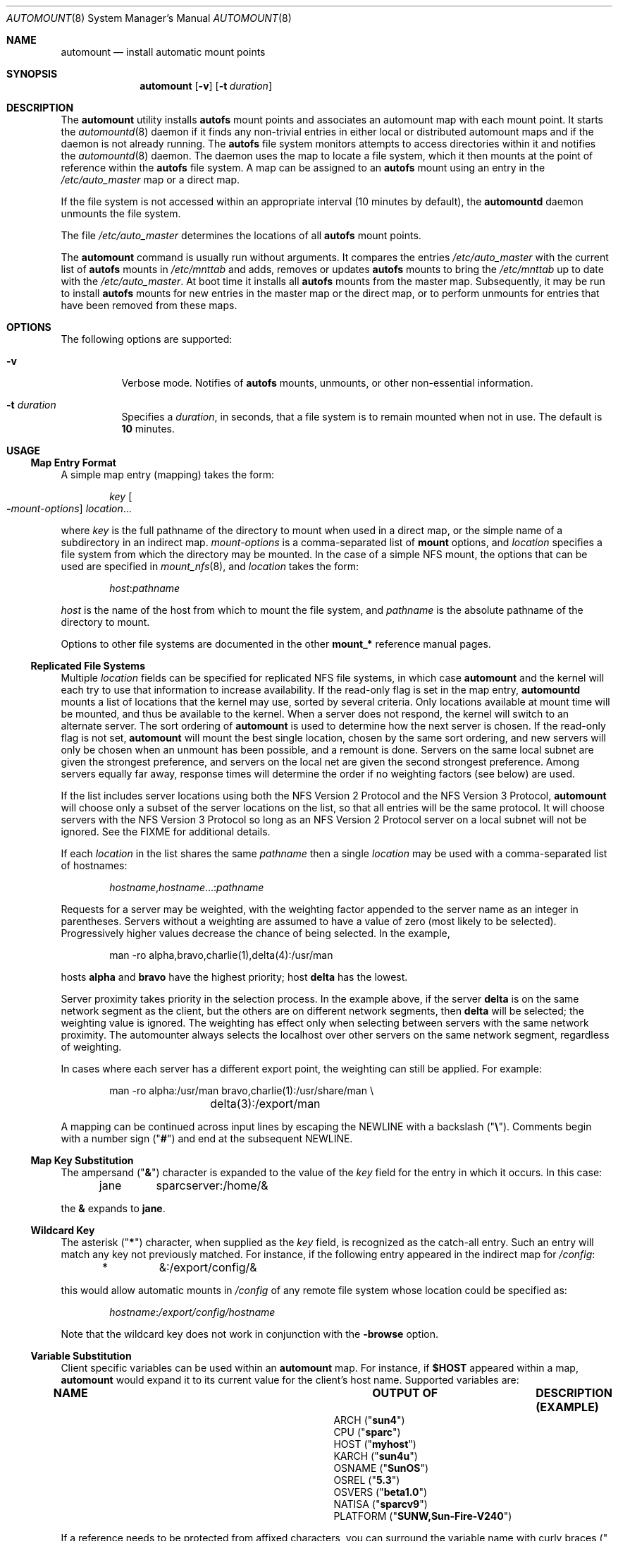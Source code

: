 .\"
.\" The contents of this file are subject to the terms of the
.\" Common Development and Distribution License (the "License").
.\" You may not use this file except in compliance with the License.
.\"
.\" You can obtain a copy of the license at usr/src/OPENSOLARIS.LICENSE
.\" or http://www.opensolaris.org/os/licensing.
.\" See the License for the specific language governing permissions
.\" and limitations under the License.
.\"
.\" When distributing Covered Code, include this CDDL HEADER in each
.\" file and include the License file at usr/src/OPENSOLARIS.LICENSE.
.\" If applicable, add the following below this CDDL HEADER, with the
.\" fields enclosed by brackets "[]" replaced with your own identifying
.\" information: Portions Copyright [yyyy] [name of copyright owner]
.\"
.\"
.\" Copyright 1989 AT&T
.\" Copyright (c) 2008, Sun Microsystems, Inc. All Rights Reserved
.\" Copyright 2016 Nexenta Systems, Inc.
.\"
.Dd July 16, 2018
.Dt AUTOMOUNT 8
.Os
.Sh NAME
.Nm automount
.Nd install automatic mount points
.Sh SYNOPSIS
.Nm
.Op Fl v
.Op Fl t Ar duration
.Sh DESCRIPTION
The
.Nm
utility installs
.Nm autofs
mount points and associates an automount map with each mount point. It starts
the
.Xr automountd 8
daemon if it finds any non-trivial entries in either local or distributed
automount maps and if the daemon is not already running. The
.Nm autofs
file system monitors attempts to access directories within it and notifies the
.Xr automountd 8
daemon. The daemon uses the map to locate a file system, which it then mounts at
the point of reference within the
.Nm autofs
file system. A map can be assigned to an
.Nm autofs
mount using an entry in the
.Pa /etc/auto_master
map or a direct map.
.Pp
If the file system is not accessed within an appropriate interval
.Pq 10 minutes by default ,
the
.Nm automountd
daemon unmounts the file system.
.Pp
The file
.Pa /etc/auto_master
determines the locations of all
.Nm autofs
mount points.
.Pp
The
.Nm
command is usually run without arguments. It compares the entries
.Pa /etc/auto_master
with the current list of
.Nm autofs
mounts in
.Pa /etc/mnttab
and adds, removes or updates
.Nm autofs
mounts to bring the
.Pa /etc/mnttab
up to date with the
.Pa /etc/auto_master .
At boot time it installs all
.Nm autofs
mounts from the master map. Subsequently, it may be run to install
.Nm autofs
mounts for new entries in the master map or the direct map, or to perform
unmounts for entries that have been removed from these maps.
.Sh OPTIONS
The following options are supported:
.Bl -tag -width Ds
.It Fl v
Verbose mode. Notifies of
.Nm autofs
mounts, unmounts, or other non-essential information.
.It Fl t Ar duration
Specifies a
.Ar duration ,
in seconds, that a file system is to remain mounted when not in use. The default
is
.Sy 10
minutes.
.El
.Sh USAGE
.Ss Map Entry Format
A simple map entry
.Pq mapping
takes the form:
.Bd -literal -offset indent
.Ar key Oo Fl Ns Ar mount-options Oc Ar location Ns ...
.Ed
.Pp
where
.Ar key
is the full pathname of the directory to mount when used in a direct map, or the
simple name of a subdirectory in an indirect map.
.Ar mount-options
is a comma-separated list of
.Nm mount
options, and
.Ar location
specifies a file system from which the directory may be mounted. In the case of
a simple NFS mount, the options that can be used are specified in
.Xr mount_nfs 8 ,
and
.Ar location
takes the form:
.Pp
.Dl Ar host Ns : Ns Ar pathname
.Pp
.Ar host
is the name of the host from which to mount the file system, and
.Ar pathname
is the absolute pathname of the directory to mount.
.Pp
Options to other file systems are documented in the other
.Nm mount_*
reference manual pages.
.Ss Replicated File Systems
Multiple
.Ar location
fields can be specified for replicated NFS file systems, in which case
.Nm
and the kernel will each try to use that information to increase availability.
If the read-only flag is set in the map entry,
.Nm automountd
mounts a list of locations that the kernel may use, sorted by several criteria.
Only locations available at mount time will be mounted, and thus be available to
the kernel. When a server does not respond, the kernel will switch to an
alternate server. The sort ordering of
.Nm
is used to determine how the next server is chosen. If the read-only flag is not
set,
.Nm
will mount the best single location, chosen by the same sort ordering, and new
servers will only be chosen when an unmount has been possible, and a remount is
done. Servers on the same local subnet are given the strongest preference, and
servers on the local net are given the second strongest preference. Among
servers equally far away, response times will determine the order if no
weighting factors
.Pq see below
are used.
.Pp
If the list includes server locations using both the NFS Version 2 Protocol and
the NFS Version 3 Protocol,
.Nm
will choose only a subset of the server locations on the list, so that all
entries will be the same protocol. It will choose servers with the NFS Version 3
Protocol so long as an NFS Version 2 Protocol server on a local subnet will not
be ignored. See the FIXME for additional details.
.Pp
If each
.Ar location
in the list shares the same
.Ar pathname
then a single
.Ar location
may be used with a comma-separated list of hostnames:
.Bd -literal -offset indent
.Ar hostname Ns , Ns Ar hostname Ns ...: Ns Ar pathname
.Ed
.Pp
Requests for a server may be weighted, with the weighting factor appended to
the server name as an integer in parentheses. Servers without a weighting are
assumed to have a value of zero
.Pq most likely to be selected .
Progressively higher values decrease the chance of being selected. In the
example,
.Bd -literal -offset indent
man -ro	alpha,bravo,charlie(1),delta(4):/usr/man
.Ed
.Pp
hosts
.Sy alpha
and
.Sy bravo
have the highest priority; host
.Sy delta
has the lowest.
.Pp
Server proximity takes priority in the selection process. In the example above,
if the server
.Sy delta
is on the same network segment as the client, but the others are on different
network segments, then
.Sy delta
will be selected; the weighting value is ignored. The weighting has effect only
when selecting between servers with the same network proximity. The automounter
always selects the localhost over other servers on the same network segment,
regardless of weighting.
.Pp
In cases where each server has a different export point, the weighting can
still be applied. For example:
.Bd -literal -offset indent
man	-ro	alpha:/usr/man bravo,charlie(1):/usr/share/man \e
		delta(3):/export/man
.Ed
.Pp
A mapping can be continued across input lines by escaping the NEWLINE with a
backslash
.Pq Qq Sy \e .
Comments begin with a number sign
.Pq Qq Sy #
and end at the subsequent NEWLINE.
.Ss Map Key Substitution
The ampersand
.Pq Qq Sy \*(Am
character is expanded to the value of the
.Ar key
field for the entry in which it occurs. In this case:
.Bd -literal -offset indent
jane	sparcserver:/home/&
.Ed
.Pp
the
.Sy \*(Am
expands to
.Sy jane .
.Ss Wildcard Key
The asterisk
.Pq Qq Sy *
character, when supplied as the
.Ar key
field, is recognized as the catch-all entry. Such an entry will match any key
not previously matched. For instance, if the following entry appeared in the
indirect map for
.Pa /config :
.Bd -literal -offset indent
*	&:/export/config/&
.Ed
.Pp
this would allow automatic mounts in
.Pa /config
of any remote file system whose location could be specified as:
.Bd -literal -offset indent
.Ar hostname Ns : Ns Pa /export/config/ Ns Ar hostname
.Ed
.Pp
Note that the wildcard key does not work in conjunction with the
.Fl browse
option.
.Ss Variable Substitution
Client specific variables can be used within an
.Nm
map. For instance, if
.Sy $HOST
appeared within a map,
.Nm
would expand it to its current value for the client's host name. Supported
variables are:
.Bl -column "PLATFORM" "arch -k or uname -m"
.It Sy NAME Ta Sy OUTPUT OF Ta Sy DESCRIPTION (EXAMPLE)
.It Ev ARCH
.Ta Nm arch
.Ta architecture name
.Pq Qq Sy sun4
.It Ev CPU
.Ta Nm uname Fl p
.Ta processor type
.Pq Qq Sy sparc
.It Ev HOST
.Ta Nm uname Fl n
.Ta host name
.Pq Qq Sy myhost
.It Ev KARCH
.Ta Nm arch Fl k No or Nm uname Fl m
.Ta kernel architecture name or machine hardware name
.Pq Qq Sy sun4u
.It Ev OSNAME
.Ta Nm uname Fl s
.Ta OS name
.Pq Qq Sy SunOS
.It Ev OSREL
.Ta Nm name Fl r
.Ta OS release name
.Pq Qq Sy 5.3
.It Ev OSVERS
.Ta Nm uname Fl v
.Ta OS version
.Pq Qq Sy beta1.0
.It Ev NATISA
.Ta Nm isainfo Fl n
.Ta native instruction set architecture for the system
.Pq Qq Sy sparcv9
.It Ev PLATFORM
.Ta Nm uname Fl i
.Ta platform name
.Pq Qq Sy SUNW,Sun-Fire-V240
.El
.Pp
If a reference needs to be protected from affixed characters, you can surround
the variable name with curly braces
.Pq Qq Sy \(lC Ns Sy \(rC .
.Ss Multiple Mounts
A multiple mount entry takes the form:
.Bd -literal -offset indent
.Ar key Oo Fl Ns Ar mount-options Oc Oo Oo Ar mountpoint Oc
.Oo Fl Ns Ar mount-options Oc  Ar location Ns ... Oc Ns ...
.Ed
.Pp
The initial
.Ar mountpoint
is optional for the first mount and mandatory for all subsequent mounts. The
optional
.Ar mountpoint
is taken as a pathname relative to the directory named by
.Ar key .
If
.Ar mountpoint
is omitted in the first occurrence, a
.Ar mountpoint
of
.Pa /
.Pq root
is implied.
.Pp
Given an entry in the indirect map for
.Pa /src :
.Bd -literal -offset indent
beta	-ro \e
	/		svr1,svr2:/export/src/beta  \e
	/1.0		svr1,svr2:/export/src/beta/1.0 \e
	/1.0/man	svr1,svr2:/export/src/beta/1.0/man
.Ed
.Pp
All offsets must exist on the server under
.Sy beta .
.Nm
will automatically mount
.Pa /src/beta ,
.Pa /src/beta/1.0 ,
and
.Pa /src/beta/1.0/man ,
as needed, from either
.Sy svr1
or
.Sy svr2 ,
whichever host is nearest and responds first.
.Ss Other File System Types
The automounter assumes NFS mounts as a default file system type. Other file
system types can be described using the
.Sy fstype
mount option. Other mount options specific to this file system type can be
combined with the
.Sy fstype
option. The location field must contain information specific to the file system
type. If the location field begins with a slash, a colon character must be
prepended, for instance, to mount a CD file system:
.Bd -literal -offset indent
cdrom	-fstype=hsfs,ro	:/dev/sr0
.Ed
.Pp
or to perform an
.Nm autofs
mount:
.Bd -literal -offset indent
src	-fstype=autofs	auto_src
.Ed
.Pp
Use this procedure only if you are not using Volume Manager.
.Pp
See the
.Sx NOTES
section for information on option inheritance.
.Ss Indirect Maps
An indirect map allows you to specify mappings for the subdirectories you wish
to mount under the
.Ar directory
indicated on the command line. In an indirect map, each
.Ar key
consists of a simple name that refers to one or more file systems that are to be
mounted as needed.
.Ss Direct Maps
Entries in a direct map are associated directly with
.Nm autofs
mount points. Each
.Ar key
is the full pathname of an
.Nm autofs
mount point. The direct map as a whole is not associated with any single
directory.
.Pp
Direct maps are distinguished from indirect maps by the
.Sy \-
key. For example:
.Bd -literal -offset indent
# Master map for automounter
#
+auto_master
/net	-hosts		-nosuid,nobrowse
/home	auto_home	-nobrowse
/-	auto_direct
.Ed
.Ss Included Maps
The contents of another map can be included within a map with an entry of the
form
.Bd -literal -offset indent
.No + Ns Ar mapname
.Ed
.Pp
If
.Ar mapname
begins with a slash, it is assumed to be the pathname of a local file.
Otherwise, the location of the map is determined by the policy of the name
service switch according to the entry for the automounter in
.Pa /etc/nsswitch.conf ,
such as
.Bd -literal -offset indent
automount: files nis
.Ed
.Pp
If the name service is
.Sy files ,
then the name is assumed to be that of a local file in
.Pa /etc .
If the key being searched for is not found in the included map, the search
continues with the next entry.
.Ss Special Maps
There are two special maps available:
.Sy -hosts
and
.Sy -null .
The
.Sy -hosts
map is used with the
.Pa /net
directory and assumes that the map key is the hostname of an NFS server. The
.Nm automountd
daemon dynamically constructs a map entry from the server's list of exported
file systems. References to a directory under
.Pa /net/hermes
will refer to the corresponding directory relative to
.Sy hermes
root.
.Pp
The
.Sy -null
map cancels a previous map for the directory indicated. This is most useful in
the
.Pa /etc/auto_master
for cancelling entries that would otherwise be inherited from the
.Sy +auto_master
include entry. To be effective, the
.Sy -null
entries must be inserted before the included map entry.
.Ss Executable Maps
Local maps that have the execute bit set in their file permissions will be
executed by the automounter and provided with a key to be looked up as an
argument. The executable map is expected to return the content of an
automounter map entry on its stdout or no output if the entry cannot be
determined. A direct map cannot be made executable.
.Ss Configuration and the auto_master Map
When initiated without arguments,
.Nm
consults the master map for a list of
.Nm autofs
mount points and their maps. It mounts any
.Nm autofs
mounts that are not already mounted, and unmounts
.Nm autofs
mounts that have been removed from the master map or direct map.
.Pp
The master map is assumed to be called
.Sy auto_master
and its location is determined by the name service switch policy. Normally the
master map is located initially as a local file
.Pa /etc/auto_master .
.Ss Browsing
The
.Nm automountd
daemon supports browsability of indirect maps. This allows all of the potential
mount points to be visible, whether or not they are mounted. The
.Sy -nobrowse
option can be added to any indirect
.Nm autofs
map to disable browsing. For example:
.Bd -literal -offset indent
/net	-hosts		-nosuid,nobrowse
/home	auto_home
.Ed
.Pp
In this case, any
.Ar hostname Ns s
would only be visible in
.Pa /net
after they are mounted, but all potential mount points would be visible under
.Pa /home .
The
.Sy -browse
option enables browsability of
.Nm autofs
file systems. This is the default for all indirect maps.
.Pp
The
.Sy -browse
option does not work in conjunction with the wildcard key.
.Ss Restricting Mount Maps
Options specified for a map are used as the default options for all the entries
in that map. They are ignored when map entries specify their own mount options.
.Pp
In some cases, however, it is desirable to force
.Sy nosuid , nodevices , nosetuid ,
or
.Sy noexec
for a complete mount map and its submounts. This can be done by specifying the
additional mount option,
.Sy -restrict .
.Bd -literal -offset indent
/home	auto_home	-restrict,nosuid,hard
.Ed
.Pp
The
.Sy -restrict
option forces the inheritance of all the restrictive options
.Sy nosuid , nodevices , nosetuid ,
and
.Sy noexec
as well as the restrict option itself. In this particular example, the
.Sy nosuid
and
.Sy restrict
option are inherited but the
.Sy hard
option is not. The
.Sy restrict
option also prevents the execution of
.Qq executable maps
and is enforced for auto mounts established by programs with fewer than all
privileges available in their zone.
.Sh FILES
.Bl -tag -width Ds
.It Pa /etc/auto_master
Master automount map.
.It Pa /etc/auto_home
Map to support automounted home directories.
.It Pa /etc/nsswitch.conf
Name service switch configuration file. See
.Xr nsswitch.conf 4 .
.El
.Sh EXIT STATUS
.Ex -std
.Sh SEE ALSO
.Xr isainfo 1 ,
.Xr ls 1 ,
.Xr svcs 1 ,
.Xr uname 1 ,
.Xr automountd 8 ,
.Xr mount 8 ,
.Xr mount_nfs 8 ,
.Xr svcadm 8 ,
.Xr autofs 4 ,
.Xr attributes 5 ,
.Xr nfssec 5 ,
.Xr smf 5
.Sh NOTES
.Nm autofs
mount points must not be hierarchically related.
.Nm
does not allow an
.Nm autofs
mount point to be created within another
.Nm autofs
mount.
.Pp
Since each direct map entry results in a new
.Nm autofs
mount such maps should be kept short.
.Pp
Entries in both direct and indirect maps can be modified at any time. The new
information is used when
.Nm automountd
next uses the map entry to do a mount.
.Pp
New entries added to a master map or direct map will not be useful until the
automount command is run to install them as new
.Nm autofs
mount points. New entries added to an indirect map may be used immediately.
.Pp
As of the Solaris 2.6 release, a listing
.Po see
.Xr ls 1
.Pc
of the
.Nm autofs
directory associated with an indirect map shows all potential mountable
entries. The attributes associated with the potential mountable entries are
temporary. The real file system attributes will only be shown once the file
system has been mounted.
.Pp
Default mount options can be assigned to an entire map when specified as an
optional third field in the master map. These options apply only to map entries
that have no mount options. Note that map entities with options override the
default options, as at this time, the options do not concatenate. The
concatenation feature is planned for a future release.
.Pp
When operating on a map that invokes an NFS mount, the default number of
retries for the automounter is 0, that is, a single mount attempt, with no
retries. Note that this is significantly different from the default
.Pq 10000
for the
.Xr mount_nfs 8
utility.
.Pp
The Network Information Service
.Pq NIS
was formerly known as Sun Yellow Pages
.Pq YP .
The functionality of the two remains the same.
.Pp
The
.Nm
service is managed by the service management facility,
.Xr smf 5 ,
under the service identifier:
.Bd -literal -offset indent
svc:/system/filesystem/autofs:default
.Ed
.Pp
Administrative actions on this service, such as enabling, disabling, or
requesting restart, can be performed using
.Xr svcadm 8 .
The service's status can be queried using the
.Xr svcs 1
command.
